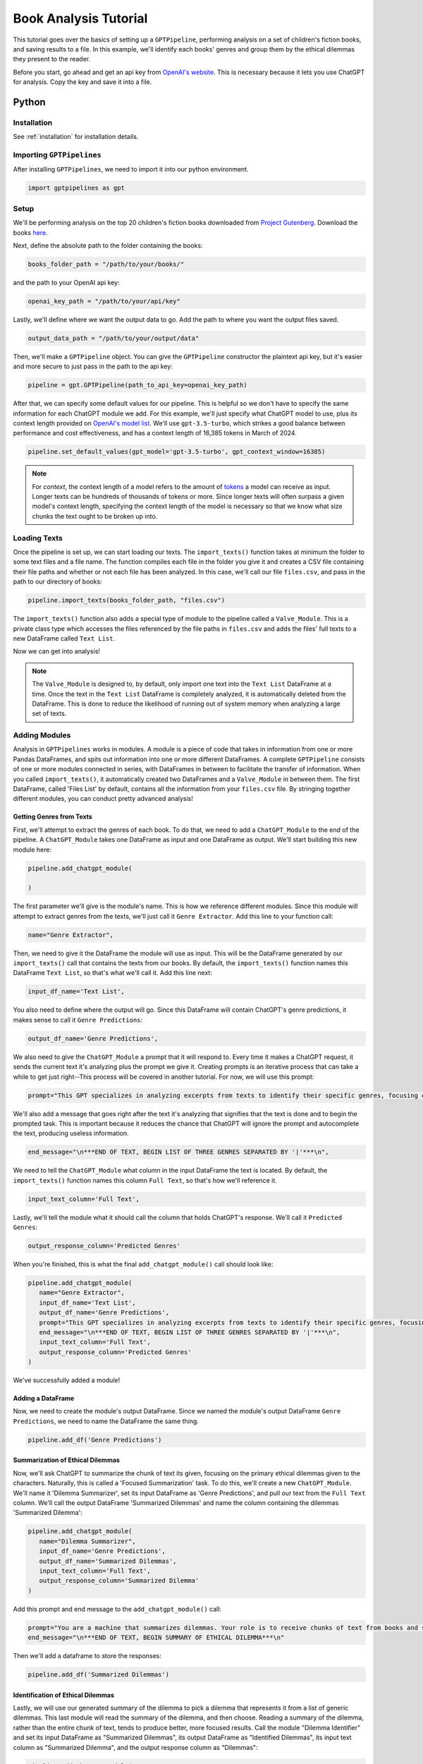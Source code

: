 .. _library_analysis:

Book Analysis Tutorial
======================

This tutorial goes over the basics of setting up a ``GPTPipeline``, performing analysis on a set of children's fiction books, and saving results to a file. In this example, we'll identify each books' genres and group them by the ethical dilemmas they present to the reader.

Before you start, go ahead and get an api key from `OpenAI's website <https://platform.openai.com/api-keys>`__. This is necessary because it lets you use ChatGPT for analysis. Copy the key and save it into a file.

Python
------

Installation
^^^^^^^^^^^^

See :ref:`installation` for installation details.


Importing ``GPTPipelines``
^^^^^^^^^^^^^^^^^^^^^^^^^^

After installing ``GPTPipelines``, we need to import it into our python environment.

.. code-block:: python

   import gptpipelines as gpt


Setup
^^^^^

We'll be performing analysis on the top 20 children's fiction books downloaded from `Project Gutenberg <https://www.gutenberg.org/about/>`__. Download the books `here <https://drive.google.com/drive/folders/1UMsZpAgY7_c3py-Dpm5hRTupTbsgyv5_?usp=sharing>`__.

Next, define the absolute path to the folder containing the books:

.. code-block:: python

   books_folder_path = "/path/to/your/books/"

and the path to your OpenAI api key:

.. code-block:: python

   openai_key_path = "/path/to/your/api/key"

Lastly, we'll define where we want the output data to go. Add the path to where you want the output files saved.

.. code-block:: python

   output_data_path = "/path/to/your/output/data"

Then, we'll make a ``GPTPipeline`` object. You can give the ``GPTPipeline`` constructor the plaintext api key, but it's easier and more secure to just pass in the path to the api key:

.. code-block:: python

   pipeline = gpt.GPTPipeline(path_to_api_key=openai_key_path)

After that, we can specify some default values for our pipeline. This is helpful so we don't have to specify the same information for each ChatGPT module we add. For this example, we'll just specify what ChatGPT model to use, plus its context length provided on `OpenAI's model list <https://platform.openai.com/docs/models/gpt-4-and-gpt-4-turbo>`__. We'll use ``gpt-3.5-turbo``, which strikes a good balance between performance and cost effectiveness, and has a context length of 16,385 tokens in March of 2024.

.. code-block:: python

   pipeline.set_default_values(gpt_model='gpt-3.5-turbo', gpt_context_window=16385)

.. note::
   
   For `context`, the context length of a model refers to the amount of `tokens <https://help.openai.com/en/articles/4936856-what-are-tokens-and-how-to-count-them>`__ a model can receive as input. Longer texts can be hundreds of thousands of tokens or more. Since longer texts will often surpass a given model's context length, specifying the context length of the model is necessary so that we know what size chunks the text ought to be broken up into.

Loading Texts
^^^^^^^^^^^^^

Once the pipeline is set up, we can start loading our texts. The ``import_texts()`` function takes at minimum the folder to some text files and a file name. The function compiles each file in the folder you give it and creates a CSV file containing their file paths and whether or not each file has been analyzed. In this case, we'll call our file ``files.csv``, and pass in the path to our directory of books:

.. code-block:: python

   pipeline.import_texts(books_folder_path, "files.csv")

The ``import_texts()`` function also adds a special type of module to the pipeline called a ``Valve_Module``. This is a private class type which accesses the files referenced by the file paths in ``files.csv`` and adds the files' full texts to a new DataFrame called ``Text List``.

Now we can get into analysis!

.. note::
   
   The ``Valve_Module`` is designed to, by default, only import one text into the ``Text List`` DataFrame at a time. Once the text in the ``Text List`` DataFrame is completely analyzed, it is automatically deleted from the DataFrame. This is done to reduce the likelihood of running out of system memory when analyzing a large set of texts.


Adding Modules
^^^^^^^^^^^^^^

Analysis in ``GPTPipelines`` works in modules. A module is a piece of code that takes in information from one or more Pandas DataFrames, and spits out information into one or more different DataFrames. A complete ``GPTPipeline`` consists of one or more modules connected in series, with DataFrames in between to facilitate the transfer of information. When you called ``import_texts()``, it automatically created two DataFrames and a ``Valve_Module`` in between them. The first DataFrame, called 'Files List' by default, contains all the information from your ``files.csv`` file. By stringing together different modules, you can conduct pretty advanced analysis!

Getting Genres from Texts
.........................

First, we'll attempt to extract the genres of each book. To do that, we need to add a ``ChatGPT_Module`` to the end of the pipeline. A ``ChatGPT_Module`` takes one DataFrame as input and one DataFrame as output. We'll start building this new module here:

.. code-block:: python

   pipeline.add_chatgpt_module(

   )

The first parameter we'll give is the module's name. This is how we reference different modules. Since this module will attempt to extract genres from the texts, we'll just call it ``Genre Extractor``. Add this line to your function call:

.. code-block:: python

   name="Genre Extractor",

Then, we need to give it the DataFrame the module will use as input. This will be the DataFrame generated by our ``import_texts()`` call that contains the texts from our books. By default, the ``import_texts()`` function names this DataFrame ``Text List``, so that's what we'll call it. Add this line next:

.. code-block:: python

   input_df_name='Text List',

You also need to define where the output will go. Since this DataFrame will contain ChatGPT's genre predictions, it makes sense to call it ``Genre Predictions``:

.. code-block:: python

   output_df_name='Genre Predictions',

We also need to give the ``ChatGPT_Module`` a prompt that it will respond to. Every time it makes a ChatGPT request, it sends the current text it's analyzing plus the prompt we give it. Creating prompts is an iterative process that can take a while to get just right--This process will be covered in another tutorial. For now, we will use this prompt:

.. code-block:: python

   prompt="This GPT specializes in analyzing excerpts from texts to identify their specific genres, focusing on providing detailed sub-genre classifications. It outputs the three genres, aiming for specificity beyond broad categories, separated by the pipe character (|). This ensures concise and clear responses suitable for parsing by a Python script. The GPT is guided to delve into nuances within the text, seeking out elements that align with specialized niches within known genres, avoiding any extraneous text to facilitate seamless integration with automated processes.",

We'll also add a message that goes right after the text it's analyzing that signifies that the text is done and to begin the prompted task. This is important because it reduces the chance that ChatGPT will ignore the prompt and autocomplete the text, producing useless information.

.. code-block:: python
   
   end_message="\n***END OF TEXT, BEGIN LIST OF THREE GENRES SEPARATED BY '|'***\n",

We need to tell the ``ChatGPT_Module`` what column in the input DataFrame the text is located. By default, the ``import_texts()`` function names this column ``Full Text``, so that's how we'll reference it.

.. code-block:: python

   input_text_column='Full Text',

Lastly, we'll tell the module what it should call the column that holds ChatGPT's response. We'll call it ``Predicted Genres``:

.. code-block:: python

   output_response_column='Predicted Genres'

When you're finished, this is what the final ``add_chatgpt_module()`` call should look like:

.. code-block:: python

   pipeline.add_chatgpt_module(
      name="Genre Extractor",
      input_df_name='Text List', 
      output_df_name='Genre Predictions', 
      prompt="This GPT specializes in analyzing excerpts from texts to identify their specific genres, focusing on providing detailed sub-genre classifications. It outputs the three genres, aiming for specificity beyond broad categories, separated by the pipe character (|). This ensures concise and clear responses suitable for parsing by a Python script. The GPT is guided to delve into nuances within the text, seeking out elements that align with specialized niches within known genres, avoiding any extraneous text to facilitate seamless integration with automated processes.", 
      end_message="\n***END OF TEXT, BEGIN LIST OF THREE GENRES SEPARATED BY '|'***\n",
      input_text_column='Full Text',
      output_response_column='Predicted Genres'
   )

We've successfully added a module! 

Adding a DataFrame
..................

Now, we need to create the module's output DataFrame. Since we named the module's output DataFrame ``Genre Predictions``, we need to name the DataFrame the same thing.

.. code-block:: python

   pipeline.add_df('Genre Predictions')


Summarization of Ethical Dilemmas
.................................

Now, we'll ask ChatGPT to summarize the chunk of text its given, focusing on the primary ethical dilemmas given to the characters. Naturally, this is called a 'Focused Summarization' task. To do this, we'll create a new ``ChatGPT_Module``. We'll name it 'Dilemma Summarizer', set its input DataFrame as 'Genre Predictions', and pull our text from the ``Full Text`` column. We'll call the output DataFrame 'Summarized Dilemmas' and name the column containing the dilemmas 'Summarized Dilemma':

.. code-block:: python

   pipeline.add_chatgpt_module(
      name="Dilemma Summarizer",
      input_df_name='Genre Predictions', 
      output_df_name='Summarized Dilemmas', 
      input_text_column='Full Text',
      output_response_column='Summarized Dilemma'
   )

Add this prompt and end message to the ``add_chatgpt_module()`` call:

.. code-block:: python

   prompt="You are a machine that summarizes dilemmas. Your role is to receive chunks of text from books and summarize them, specifically focusing on presenting the specific ethical dilemma given to the main character. When given a piece of text, carefully identify and extract the core ethical issue at play for the main character, ensuring to maintain neutrality and not to impose any external judgement. Your goal is to present the ethical dilemma in a clear, concise, and understandable manner, making it accessible to the user without requiring them to read the full text. Avoid spoilers outside of the ethical dilemma and ask for clarification if the text is too ambiguous or if the ethical dilemma isn't immediately apparent. Tailor your responses to highlight the complexity of the ethical dilemma, encouraging thoughtful reflection.",
   end_message="\n***END OF TEXT, BEGIN SUMMARY OF ETHICAL DILEMMA***\n"

Then we'll add a dataframe to store the responses:

.. code-block:: python

   pipeline.add_df('Summarized Dilemmas')

Identification of Ethical Dilemmas
..................................

Lastly, we will use our generated summary of the dilemma to pick a dilemma that represents it from a list of generic dilemmas. This last module will read the summary of the dilemma, and then choose. Reading a summary of the dilemma, rather than the entire chunk of text, tends to produce better, more focused results. Call the module "Dilemma Identifier" and set its input DataFrame as "Summarized Dilemmas", its output DataFrame as "Identified Dilemmas", its input text column as "Summarized Dilemma", and the output response column as "Dilemmas":

.. code-block:: python

   pipeline.add_chatgpt_module(
      name="Dilemma Identifier",
      input_df_name='Summarized Dilemmas', 
      output_df_name='Identified Dilemmas', 
      input_text_column='Summarized Dilemma',
      output_response_column='Dilemmas'
   )

Give the module this prompt and end message:

.. code-block:: python

   prompt="You are a GPT designed to read a summary of text from a book and identify the primary ethical dilemma faced by the main character(s). Your task is to understand the story within the given text to make a judgement. While you can identify keywords, your primary focus should be on comprehending the context to ensure your judgement is reasonable. You must avoid any form of commentary or analysis beyond identifying the ethical dilemma and should not use pre-existing knowledge about the text. Always make your best guess without seeking clarifications, as the system does not accommodate back-and-forth interactions. Your responses should be strictly factual and straightforward, suitable for logging in a dataframe for programmatically grouping similar ethical dilemmas. The possible dilemmas you can identify are: Duty vs. Desire, Individual vs. Society, Justice vs. Mercy, Truth vs. Loyalty, Freedom vs. Security, Right vs. Wrong, Self-interest vs. Altruism, Tradition vs. Change, Nature vs. Progress, Honor vs. Survival, Knowledge vs. Ignorance, Love vs. Ambition, Fate vs. Free Will, Past vs. Future, Humanity vs. Technology, Empathy vs. Rationality, Sacrifice vs. Selfishness, None of these.",
   end_message="\n***END OF TEXT, BEGIN IDENTIFIED ETHICAL DILEMMA FROM LIST***\n"

And create its output DataFrame. Be sure to add the data destination path you defined earlier too. This tells the DataFrame where it should be saved when analysis is finished:

.. code-block:: python

   pipeline.add_df('Identified Dilemmas', dest_folder=output_data_path)

Now you've finished creating the ``GPTPipeline``! If you want to see a visualization of your pipeline before running it, add the line ``pipeline.visualize_pipeline()`` to the end and execute the file. You should see something to the effect of:

.. image:: ../_static/book_analysis_finished_visualization.png
   :alt: Image of a flow chart visualizing the completed GPTPipeline
   :align: center

Processing Texts
^^^^^^^^^^^^^^^^

The last step is the simplest. Just run ``pipeline.process()``!

.. code-block:: python

   pipeline.process()

This file will run our analysis and then save the complete final DataFrame to your output data folder. The last DataFrame holds all of the data that's accumulated throughout the pipeline, so we don't have to save each DataFrame. If you want to see the final DataFrame after processing is complete, just add this line to the end of the file:

.. code-block:: python

   pipeline.print_df('Identified Dilemmas')


And that's it! Here's the completed file:

.. toggle:: book_analysis.py

   .. code-block:: python

      import gptpipelines as gpt

      # define paths for input texts, api key, and output data
      books_folder_path = "/path/to/your/books/"
      openai_key_path = "/path/to/your/api/key"
      output_data_path = "/path/to/your/output/data"

      # setup basic pipeline
      pipeline = gpt.GPTPipeline(path_to_api_key=openai_key_path)
      pipeline.set_default_values(gpt_model='gpt-3.5-turbo', gpt_context_window=16385)
      pipeline.import_texts(books_folder_path, "files.csv")

      # add pipeline modules after valve module
      pipeline.add_chatgpt_module(
         name="Genre Extractor",
         input_df_name='Text List', 
         output_df_name='Genre Predictions', 
         prompt="This GPT specializes in analyzing excerpts from texts to identify their specific genres, focusing on providing detailed sub-genre classifications. It outputs the three genres, aiming for specificity beyond broad categories, separated by the pipe character (|). This ensures concise and clear responses suitable for parsing by a Python script. The GPT is guided to delve into nuances within the text, seeking out elements that align with specialized niches within known genres, avoiding any extraneous text to facilitate seamless integration with automated processes.", 
         end_message="\n***END OF TEXT, BEGIN LIST OF THREE GENRES SEPARATED BY '|'***\n",
         input_text_column='Full Text',
         output_response_column='Predicted Genres'
      )
      pipeline.add_df('Genre Predictions')
      pipeline.add_chatgpt_module(
         name="Dilemma Summarizer",
         input_df_name='Genre Predictions', 
         output_df_name='Summarized Dilemmas',
         prompt="You are a machine that summarizes dilemmas. Your role is to receive chunks of text from books and summarize them, specifically focusing on presenting the specific ethical dilemma given to the main character. When given a piece of text, carefully identify and extract the core ethical issue at play for the main character, ensuring to maintain neutrality and not to impose any external judgement. Your goal is to present the ethical dilemma in a clear, concise, and understandable manner, making it accessible to the user without requiring them to read the full text. Avoid spoilers outside of the ethical dilemma and ask for clarification if the text is too ambiguous or if the ethical dilemma isn't immediately apparent. Tailor your responses to highlight the complexity of the ethical dilemma, encouraging thoughtful reflection.",
         end_message="\n***END OF TEXT, BEGIN SUMMARY OF ETHICAL DILEMMA***\n",
         input_text_column='Full Text',
         output_response_column='Summarized Dilemma'
      )
      pipeline.add_df('Summarized Dilemmas')
      pipeline.add_chatgpt_module(
         name="Dilemma Identifier",
         input_df_name='Summarized Dilemmas', 
         output_df_name='Identified Dilemmas', 
         prompt="You are a GPT designed to read a summary of text from a book and identify the primary ethical dilemma faced by the main character(s). Your task is to understand the story within the given text to make a judgement. While you can identify keywords, your primary focus should be on comprehending the context to ensure your judgement is reasonable. You must avoid any form of commentary or analysis beyond identifying the ethical dilemma and should not use pre-existing knowledge about the text. Always make your best guess without seeking clarifications, as the system does not accommodate back-and-forth interactions. Your responses should be strictly factual and straightforward, suitable for logging in a dataframe for programmatically grouping similar ethical dilemmas. The possible dilemmas you can identify are: Duty vs. Desire, Individual vs. Society, Justice vs. Mercy, Truth vs. Loyalty, Freedom vs. Security, Right vs. Wrong, Self-interest vs. Altruism, Tradition vs. Change, Nature vs. Progress, Honor vs. Survival, Knowledge vs. Ignorance, Love vs. Ambition, Fate vs. Free Will, Past vs. Future, Humanity vs. Technology, Empathy vs. Rationality, Sacrifice vs. Selfishness, None of these.",
         end_message="\n***END OF TEXT, BEGIN IDENTIFIED ETHICAL DILEMMA FROM LIST***\n",
         input_text_column='Summarized Dilemma',
         output_response_column='Dilemmas'
      )
      pipeline.add_df('Identified Dilemmas', dest_folder=output_data_path)

      # run pipeline and print final results
      pipeline.process()
      pipeline.print_df('Identified Dilemmas')


R
-
Using ``GPTPipelines`` in R is currently not supported, but I plan to implement it in the future!
